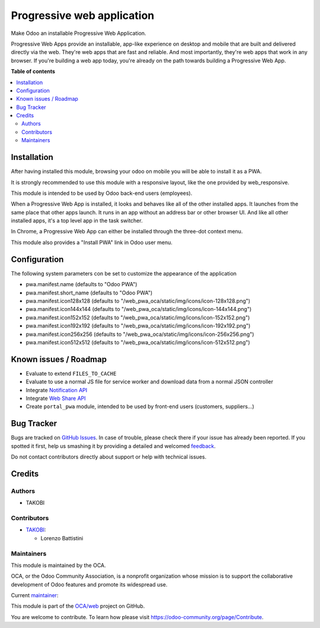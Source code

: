 ===========================
Progressive web application
===========================

.. !!!!!!!!!!!!!!!!!!!!!!!!!!!!!!!!!!!!!!!!!!!!!!!!!!!!
   !! This file is generated by oca-gen-addon-readme !!
   !! changes will be overwritten.                   !!
   !!!!!!!!!!!!!!!!!!!!!!!!!!!!!!!!!!!!!!!!!!!!!!!!!!!!

.. |badge1| image:: https://img.shields.io/badge/maturity-Beta-yellow.png
    :target: https://odoo-community.org/page/development-status
    :alt: Beta
.. |badge2| image:: https://img.shields.io/badge/licence-LGPL--3-blue.png
    :target: http://www.gnu.org/licenses/lgpl-3.0-standalone.html
    :alt: License: LGPL-3
.. |badge3| image:: https://img.shields.io/badge/github-OCA%2Fweb-lightgray.png?logo=github
    :target: https://github.com/OCA/web/tree/13.0/web_pwa_oca
    :alt: OCA/web
.. |badge4| image:: https://img.shields.io/badge/weblate-Translate%20me-F47D42.png
    :target: https://translation.odoo-community.org/projects/web-13-0/web-13-0-web_pwa_oca
    :alt: Translate me on Weblate
.. |badge5| image:: https://img.shields.io/badge/runbot-Try%20me-875A7B.png
    :target: https://runbot.odoo-community.org/runbot/162/13.0
    :alt: Try me on Runbot

|badge1| |badge2| |badge3| |badge4| |badge5| 

Make Odoo an installable Progressive Web Application.

Progressive Web Apps provide an installable, app-like experience on desktop and mobile that are built and delivered directly via the web.
They're web apps that are fast and reliable. And most importantly, they're web apps that work in any browser.
If you're building a web app today, you're already on the path towards building a Progressive Web App.

**Table of contents**

.. contents::
   :local:

Installation
============

After having installed this module, browsing your odoo on mobile you will be able to install it as a PWA.

It is strongly recommended to use this module with a responsive layout, like the one provided by web_responsive.

This module is intended to be used by Odoo back-end users (employees).

When a Progressive Web App is installed, it looks and behaves like all of the other installed apps.
It launches from the same place that other apps launch. It runs in an app without an address bar or other browser UI.
And like all other installed apps, it's a top level app in the task switcher.

In Chrome, a Progressive Web App can either be installed through the three-dot context menu.

This module also provides a "Install PWA" link in Odoo user menu.

Configuration
=============

The following system parameters con be set to customize the appearance of the application

* pwa.manifest.name (defaults to "Odoo PWA")
* pwa.manifest.short_name (defaults to "Odoo PWA")
* pwa.manifest.icon128x128 (defaults to "/web_pwa_oca/static/img/icons/icon-128x128.png")
* pwa.manifest.icon144x144 (defaults to "/web_pwa_oca/static/img/icons/icon-144x144.png")
* pwa.manifest.icon152x152 (defaults to "/web_pwa_oca/static/img/icons/icon-152x152.png")
* pwa.manifest.icon192x192 (defaults to "/web_pwa_oca/static/img/icons/icon-192x192.png")
* pwa.manifest.icon256x256 (defaults to "/web_pwa_oca/static/img/icons/icon-256x256.png")
* pwa.manifest.icon512x512 (defaults to "/web_pwa_oca/static/img/icons/icon-512x512.png")

Known issues / Roadmap
======================

* Evaluate to extend ``FILES_TO_CACHE``
* Evaluate to use a normal JS file for service worker and download data from a normal JSON controller
* Integrate `Notification API <https://developer.mozilla.org/en-US/docs/Web/API/ServiceWorkerRegistration/showNotification>`_
* Integrate `Web Share API <https://web.dev/web-share/>`_
* Create ``portal_pwa`` module, intended to be used by front-end users (customers, suppliers...)

Bug Tracker
===========

Bugs are tracked on `GitHub Issues <https://github.com/OCA/web/issues>`_.
In case of trouble, please check there if your issue has already been reported.
If you spotted it first, help us smashing it by providing a detailed and welcomed
`feedback <https://github.com/OCA/web/issues/new?body=module:%20web_pwa_oca%0Aversion:%2013.0%0A%0A**Steps%20to%20reproduce**%0A-%20...%0A%0A**Current%20behavior**%0A%0A**Expected%20behavior**>`_.

Do not contact contributors directly about support or help with technical issues.

Credits
=======

Authors
~~~~~~~

* TAKOBI

Contributors
~~~~~~~~~~~~

* `TAKOBI <https://takobi.online>`_:

  * Lorenzo Battistini

Maintainers
~~~~~~~~~~~

This module is maintained by the OCA.

.. image:: https://odoo-community.org/logo.png
   :alt: Odoo Community Association
   :target: https://odoo-community.org

OCA, or the Odoo Community Association, is a nonprofit organization whose
mission is to support the collaborative development of Odoo features and
promote its widespread use.

.. |maintainer-eLBati| image:: https://github.com/eLBati.png?size=40px
    :target: https://github.com/eLBati
    :alt: eLBati

Current `maintainer <https://odoo-community.org/page/maintainer-role>`__:

|maintainer-eLBati| 

This module is part of the `OCA/web <https://github.com/OCA/web/tree/13.0/web_pwa_oca>`_ project on GitHub.

You are welcome to contribute. To learn how please visit https://odoo-community.org/page/Contribute.
